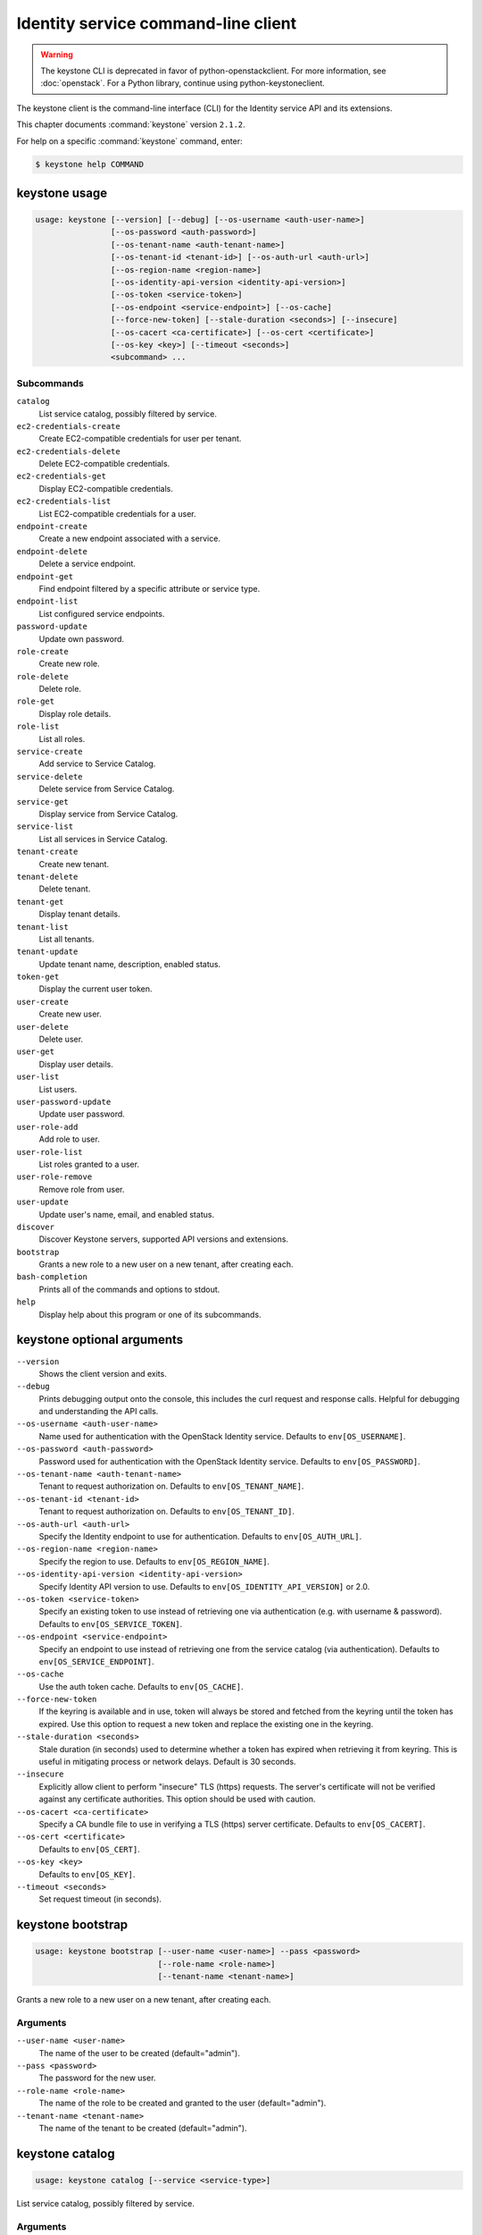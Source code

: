 .. ## WARNING ######################################
.. This file is automatically generated, do not edit
.. #################################################

====================================
Identity service command-line client
====================================

.. warning::

   The keystone CLI is deprecated
   in favor of python-openstackclient.
   For more information, see :doc:`openstack`.
   For a Python library, continue using
   python-keystoneclient.

The keystone client is the command-line interface (CLI) for
the Identity service API and its extensions.

This chapter documents :command:`keystone` version ``2.1.2``.

For help on a specific :command:`keystone` command, enter:

.. code-block:: console

   $ keystone help COMMAND

.. _keystone_command_usage:

keystone usage
~~~~~~~~~~~~~~

.. code-block:: console

   usage: keystone [--version] [--debug] [--os-username <auth-user-name>]
                   [--os-password <auth-password>]
                   [--os-tenant-name <auth-tenant-name>]
                   [--os-tenant-id <tenant-id>] [--os-auth-url <auth-url>]
                   [--os-region-name <region-name>]
                   [--os-identity-api-version <identity-api-version>]
                   [--os-token <service-token>]
                   [--os-endpoint <service-endpoint>] [--os-cache]
                   [--force-new-token] [--stale-duration <seconds>] [--insecure]
                   [--os-cacert <ca-certificate>] [--os-cert <certificate>]
                   [--os-key <key>] [--timeout <seconds>]
                   <subcommand> ...

Subcommands
-----------

``catalog``
  List service catalog, possibly filtered by
  service.

``ec2-credentials-create``
  Create EC2-compatible credentials for user per
  tenant.

``ec2-credentials-delete``
  Delete EC2-compatible credentials.

``ec2-credentials-get``
  Display EC2-compatible credentials.

``ec2-credentials-list``
  List EC2-compatible credentials for a user.

``endpoint-create``
  Create a new endpoint associated with a service.

``endpoint-delete``
  Delete a service endpoint.

``endpoint-get``
  Find endpoint filtered by a specific attribute or
  service type.

``endpoint-list``
  List configured service endpoints.

``password-update``
  Update own password.

``role-create``
  Create new role.

``role-delete``
  Delete role.

``role-get``
  Display role details.

``role-list``
  List all roles.

``service-create``
  Add service to Service Catalog.

``service-delete``
  Delete service from Service Catalog.

``service-get``
  Display service from Service Catalog.

``service-list``
  List all services in Service Catalog.

``tenant-create``
  Create new tenant.

``tenant-delete``
  Delete tenant.

``tenant-get``
  Display tenant details.

``tenant-list``
  List all tenants.

``tenant-update``
  Update tenant name, description, enabled status.

``token-get``
  Display the current user token.

``user-create``
  Create new user.

``user-delete``
  Delete user.

``user-get``
  Display user details.

``user-list``
  List users.

``user-password-update``
  Update user password.

``user-role-add``
  Add role to user.

``user-role-list``
  List roles granted to a user.

``user-role-remove``
  Remove role from user.

``user-update``
  Update user's name, email, and enabled status.

``discover``
  Discover Keystone servers, supported API versions
  and extensions.

``bootstrap``
  Grants a new role to a new user on a new tenant,
  after creating each.

``bash-completion``
  Prints all of the commands and options to stdout.

``help``
  Display help about this program or one of its
  subcommands.

.. _keystone_command_options:

keystone optional arguments
~~~~~~~~~~~~~~~~~~~~~~~~~~~

``--version``
  Shows the client version and exits.

``--debug``
  Prints debugging output onto the console, this
  includes the curl request and response calls.
  Helpful for debugging and understanding the API
  calls.

``--os-username <auth-user-name>``
  Name used for authentication with the OpenStack
  Identity service. Defaults to ``env[OS_USERNAME]``.

``--os-password <auth-password>``
  Password used for authentication with the
  OpenStack Identity service. Defaults to
  ``env[OS_PASSWORD]``.

``--os-tenant-name <auth-tenant-name>``
  Tenant to request authorization on. Defaults to
  ``env[OS_TENANT_NAME]``.

``--os-tenant-id <tenant-id>``
  Tenant to request authorization on. Defaults to
  ``env[OS_TENANT_ID]``.

``--os-auth-url <auth-url>``
  Specify the Identity endpoint to use for
  authentication. Defaults to ``env[OS_AUTH_URL]``.

``--os-region-name <region-name>``
  Specify the region to use. Defaults to
  ``env[OS_REGION_NAME]``.

``--os-identity-api-version <identity-api-version>``
  Specify Identity API version to use. Defaults to
  ``env[OS_IDENTITY_API_VERSION]`` or 2.0.

``--os-token <service-token>``
  Specify an existing token to use instead of
  retrieving one via authentication (e.g. with
  username & password). Defaults to
  ``env[OS_SERVICE_TOKEN]``.

``--os-endpoint <service-endpoint>``
  Specify an endpoint to use instead of retrieving
  one from the service catalog (via authentication).
  Defaults to ``env[OS_SERVICE_ENDPOINT]``.

``--os-cache``
  Use the auth token cache. Defaults to
  ``env[OS_CACHE]``.

``--force-new-token``
  If the keyring is available and in use, token will
  always be stored and fetched from the keyring
  until the token has expired. Use this option to
  request a new token and replace the existing one
  in the keyring.

``--stale-duration <seconds>``
  Stale duration (in seconds) used to determine
  whether a token has expired when retrieving it
  from keyring. This is useful in mitigating process
  or network delays. Default is 30 seconds.

``--insecure``
  Explicitly allow client to perform "insecure" TLS
  (https) requests. The server's certificate will
  not be verified against any certificate
  authorities. This option should be used with
  caution.

``--os-cacert <ca-certificate>``
  Specify a CA bundle file to use in verifying a TLS
  (https) server certificate. Defaults to
  ``env[OS_CACERT]``.

``--os-cert <certificate>``
  Defaults to ``env[OS_CERT]``.

``--os-key <key>``
  Defaults to ``env[OS_KEY]``.

``--timeout <seconds>``
  Set request timeout (in seconds).

.. _keystone_bootstrap:

keystone bootstrap
~~~~~~~~~~~~~~~~~~

.. code-block:: console

   usage: keystone bootstrap [--user-name <user-name>] --pass <password>
                             [--role-name <role-name>]
                             [--tenant-name <tenant-name>]

Grants a new role to a new user on a new tenant, after creating each.

Arguments
---------

``--user-name <user-name>``
  The name of the user to be created (default="admin").

``--pass <password>``
  The password for the new user.

``--role-name <role-name>``
  The name of the role to be created and granted to the
  user (default="admin").

``--tenant-name <tenant-name>``
  The name of the tenant to be created
  (default="admin").

.. _keystone_catalog:

keystone catalog
~~~~~~~~~~~~~~~~

.. code-block:: console

   usage: keystone catalog [--service <service-type>]

List service catalog, possibly filtered by service.

Arguments
---------

``--service <service-type>``
  Service type to return.

.. _keystone_discover:

keystone discover
~~~~~~~~~~~~~~~~~

.. code-block:: console

   usage: keystone discover

Discover Keystone servers, supported API versions and extensions.

.. _keystone_ec2-credentials-create:

keystone ec2-credentials-create
~~~~~~~~~~~~~~~~~~~~~~~~~~~~~~~

.. code-block:: console

   usage: keystone ec2-credentials-create [--user-id <user-id>]
                                          [--tenant-id <tenant-id>]

Create EC2-compatible credentials for user per tenant.

Arguments
---------

``--user-id <user-id>``
  User ID for which to create credentials. If not
  specified, the authenticated user will be used.

``--tenant-id <tenant-id>``
  Tenant ID for which to create credentials. If not
  specified, the authenticated tenant ID will be used.

.. _keystone_ec2-credentials-delete:

keystone ec2-credentials-delete
~~~~~~~~~~~~~~~~~~~~~~~~~~~~~~~

.. code-block:: console

   usage: keystone ec2-credentials-delete [--user-id <user-id>] --access
                                          <access-key>

Delete EC2-compatible credentials.

Arguments
---------

``--user-id <user-id>``
  User ID.

``--access <access-key>``
  Access Key.

.. _keystone_ec2-credentials-get:

keystone ec2-credentials-get
~~~~~~~~~~~~~~~~~~~~~~~~~~~~

.. code-block:: console

   usage: keystone ec2-credentials-get [--user-id <user-id>] --access
                                       <access-key>

Display EC2-compatible credentials.

Arguments
---------

``--user-id <user-id>``
  User ID.

``--access <access-key>``
  Access Key.

.. _keystone_ec2-credentials-list:

keystone ec2-credentials-list
~~~~~~~~~~~~~~~~~~~~~~~~~~~~~

.. code-block:: console

   usage: keystone ec2-credentials-list [--user-id <user-id>]

List EC2-compatible credentials for a user.

Arguments
---------

``--user-id <user-id>``
  User ID.

.. _keystone_endpoint-create:

keystone endpoint-create
~~~~~~~~~~~~~~~~~~~~~~~~

.. code-block:: console

   usage: keystone endpoint-create [--region <endpoint-region>] --service
                                   <service> --publicurl <public-url>
                                   [--adminurl <admin-url>]
                                   [--internalurl <internal-url>]

Create a new endpoint associated with a service.

Arguments
---------

``--region <endpoint-region>``
  Endpoint region.

``--service <service>, --service-id <service>, --service_id <service>``
  Name or ID of service associated with endpoint.

``--publicurl <public-url>``
  Public URL endpoint.

``--adminurl <admin-url>``
  Admin URL endpoint.

``--internalurl <internal-url>``
  Internal URL endpoint.

.. _keystone_endpoint-delete:

keystone endpoint-delete
~~~~~~~~~~~~~~~~~~~~~~~~

.. code-block:: console

   usage: keystone endpoint-delete <endpoint-id>

Delete a service endpoint.

Arguments
---------

``<endpoint-id>``
  ID of endpoint to delete.

.. _keystone_endpoint-get:

keystone endpoint-get
~~~~~~~~~~~~~~~~~~~~~

.. code-block:: console

   usage: keystone endpoint-get --service <service-type>
                                [--endpoint-type <endpoint-type>]
                                [--attr <service-attribute>] [--value <value>]

Find endpoint filtered by a specific attribute or service type.

Arguments
---------

``--service <service-type>``
  Service type to select.

``--endpoint-type <endpoint-type>``
  Endpoint type to select.

``--attr <service-attribute>``
  Service attribute to match for selection.

``--value <value>``
  Value of attribute to match.

.. _keystone_endpoint-list:

keystone endpoint-list
~~~~~~~~~~~~~~~~~~~~~~

.. code-block:: console

   usage: keystone endpoint-list

List configured service endpoints.

.. _keystone_password-update:

keystone password-update
~~~~~~~~~~~~~~~~~~~~~~~~

.. code-block:: console

   usage: keystone password-update [--current-password <current-password>]
                                   [--new-password  <new-password>]

Update own password.

Arguments
---------

``--current-password <current-password>``
  Current password, Defaults to the password as set by
  :option:`--os-password` or ``env[OS_PASSWORD]``.

``--new-password <new-password>``
  Desired new password.

.. _keystone_role-create:

keystone role-create
~~~~~~~~~~~~~~~~~~~~

.. code-block:: console

   usage: keystone role-create --name <role-name>

Create new role.

Arguments
---------

``--name <role-name>``
  Name of new role.

.. _keystone_role-delete:

keystone role-delete
~~~~~~~~~~~~~~~~~~~~

.. code-block:: console

   usage: keystone role-delete <role>

Delete role.

Arguments
---------

``<role>``
  Name or ID of role to delete.

.. _keystone_role-get:

keystone role-get
~~~~~~~~~~~~~~~~~

.. code-block:: console

   usage: keystone role-get <role>

Display role details.

Arguments
---------

``<role>``
  Name or ID of role to display.

.. _keystone_role-list:

keystone role-list
~~~~~~~~~~~~~~~~~~

.. code-block:: console

   usage: keystone role-list

List all roles.

.. _keystone_service-create:

keystone service-create
~~~~~~~~~~~~~~~~~~~~~~~

.. code-block:: console

   usage: keystone service-create --type <type> [--name <name>]
                                  [--description <service-description>]

Add service to Service Catalog.

Arguments
---------

``--type <type>``
  Service type (one of: identity, compute, network,
  image, object-store, or other service identifier
  string).

``--name <name>``
  Name of new service (must be unique).

``--description <service-description>``
  Description of service.

.. _keystone_service-delete:

keystone service-delete
~~~~~~~~~~~~~~~~~~~~~~~

.. code-block:: console

   usage: keystone service-delete <service>

Delete service from Service Catalog.

Arguments
---------

``<service>``
  Name or ID of service to delete.

.. _keystone_service-get:

keystone service-get
~~~~~~~~~~~~~~~~~~~~

.. code-block:: console

   usage: keystone service-get <service>

Display service from Service Catalog.

Arguments
---------

``<service>``
  Name or ID of service to display.

.. _keystone_service-list:

keystone service-list
~~~~~~~~~~~~~~~~~~~~~

.. code-block:: console

   usage: keystone service-list

List all services in Service Catalog.

.. _keystone_tenant-create:

keystone tenant-create
~~~~~~~~~~~~~~~~~~~~~~

.. code-block:: console

   usage: keystone tenant-create --name <tenant-name>
                                 [--description <tenant-description>]
                                 [--enabled <true|false>]

Create new tenant.

Arguments
---------

``--name <tenant-name>``
  New tenant name (must be unique).

``--description <tenant-description>``
  Description of new tenant. Default is none.

``--enabled <true|false>``
  Initial tenant enabled status. Default is true.

.. _keystone_tenant-delete:

keystone tenant-delete
~~~~~~~~~~~~~~~~~~~~~~

.. code-block:: console

   usage: keystone tenant-delete <tenant>

Delete tenant.

Arguments
---------

``<tenant>``
  Name or ID of tenant to delete.

.. _keystone_tenant-get:

keystone tenant-get
~~~~~~~~~~~~~~~~~~~

.. code-block:: console

   usage: keystone tenant-get <tenant>

Display tenant details.

Arguments
---------

``<tenant>``
  Name or ID of tenant to display.

.. _keystone_tenant-list:

keystone tenant-list
~~~~~~~~~~~~~~~~~~~~

.. code-block:: console

   usage: keystone tenant-list

List all tenants.

.. _keystone_tenant-update:

keystone tenant-update
~~~~~~~~~~~~~~~~~~~~~~

.. code-block:: console

   usage: keystone tenant-update [--name <tenant_name>]
                                 [--description <tenant-description>]
                                 [--enabled <true|false>]
                                 <tenant>

Update tenant name, description, enabled status.

Arguments
---------

``--name <tenant_name>``
  Desired new name of tenant.

``--description <tenant-description>``
  Desired new description of tenant.

``--enabled <true|false>``
  Enable or disable tenant.

``<tenant>``
  Name or ID of tenant to update.

.. _keystone_token-get:

keystone token-get
~~~~~~~~~~~~~~~~~~

.. code-block:: console

   usage: keystone token-get [--wrap <integer>]

Display the current user token.

Arguments
---------

``--wrap <integer>``
  Wrap PKI tokens to a specified length, or 0 to disable.

.. _keystone_user-create:

keystone user-create
~~~~~~~~~~~~~~~~~~~~

.. code-block:: console

   usage: keystone user-create --name <user-name> [--tenant <tenant>]
                               [--pass [<pass>]] [--email <email>]
                               [--enabled <true|false>]

Create new user.

Arguments
---------

``--name <user-name>``
  New user name (must be unique).

``--tenant <tenant>, --tenant-id <tenant>``
  New user default tenant.

``--pass [<pass>]``
  New user password; required for some auth backends.

``--email <email>``
  New user email address.

``--enabled <true|false>``
  Initial user enabled status. Default is true.

.. _keystone_user-delete:

keystone user-delete
~~~~~~~~~~~~~~~~~~~~

.. code-block:: console

   usage: keystone user-delete <user>

Delete user.

Arguments
---------

``<user>``
  Name or ID of user to delete.

.. _keystone_user-get:

keystone user-get
~~~~~~~~~~~~~~~~~

.. code-block:: console

   usage: keystone user-get <user>

Display user details.

Arguments
---------

``<user>``
  Name or ID of user to display.

.. _keystone_user-list:

keystone user-list
~~~~~~~~~~~~~~~~~~

.. code-block:: console

   usage: keystone user-list [--tenant <tenant>]

List users.

Arguments
---------

``--tenant <tenant>, --tenant-id <tenant>``
  Tenant; lists all users if not specified.

.. _keystone_user-password-update:

keystone user-password-update
~~~~~~~~~~~~~~~~~~~~~~~~~~~~~

.. code-block:: console

   usage: keystone user-password-update [--pass <password>] <user>

Update user password.

Arguments
---------

``--pass <password>``
  Desired new password.

``<user>``
  Name or ID of user to update password.

.. _keystone_user-role-add:

keystone user-role-add
~~~~~~~~~~~~~~~~~~~~~~

.. code-block:: console

   usage: keystone user-role-add --user <user> --role <role> [--tenant <tenant>]

Add role to user.

Arguments
---------

``--user <user>, --user-id <user>, --user_id <user>``
  Name or ID of user.

``--role <role>, --role-id <role>, --role_id <role>``
  Name or ID of role.

``--tenant <tenant>, --tenant-id <tenant>``
  Name or ID of tenant.

.. _keystone_user-role-list:

keystone user-role-list
~~~~~~~~~~~~~~~~~~~~~~~

.. code-block:: console

   usage: keystone user-role-list [--user <user>] [--tenant <tenant>]

List roles granted to a user.

Arguments
---------

``--user <user>, --user-id <user>``
  List roles granted to specified user.

``--tenant <tenant>, --tenant-id <tenant>``
  List only roles granted on specified tenant.

.. _keystone_user-role-remove:

keystone user-role-remove
~~~~~~~~~~~~~~~~~~~~~~~~~

.. code-block:: console

   usage: keystone user-role-remove --user <user> --role <role>
                                    [--tenant <tenant>]

Remove role from user.

Arguments
---------

``--user <user>, --user-id <user>, --user_id <user>``
  Name or ID of user.

``--role <role>, --role-id <role>, --role_id <role>``
  Name or ID of role.

``--tenant <tenant>, --tenant-id <tenant>``
  Name or ID of tenant.

.. _keystone_user-update:

keystone user-update
~~~~~~~~~~~~~~~~~~~~

.. code-block:: console

   usage: keystone user-update [--name <user-name>] [--email <email>]
                               [--enabled <true|false>]
                               <user>

Update user's name, email, and enabled status.

Arguments
---------

``--name <user-name>``
  Desired new user name.

``--email <email>``
  Desired new email address.

``--enabled <true|false>``
  Enable or disable user.

``<user>``
  Name or ID of user to update.

